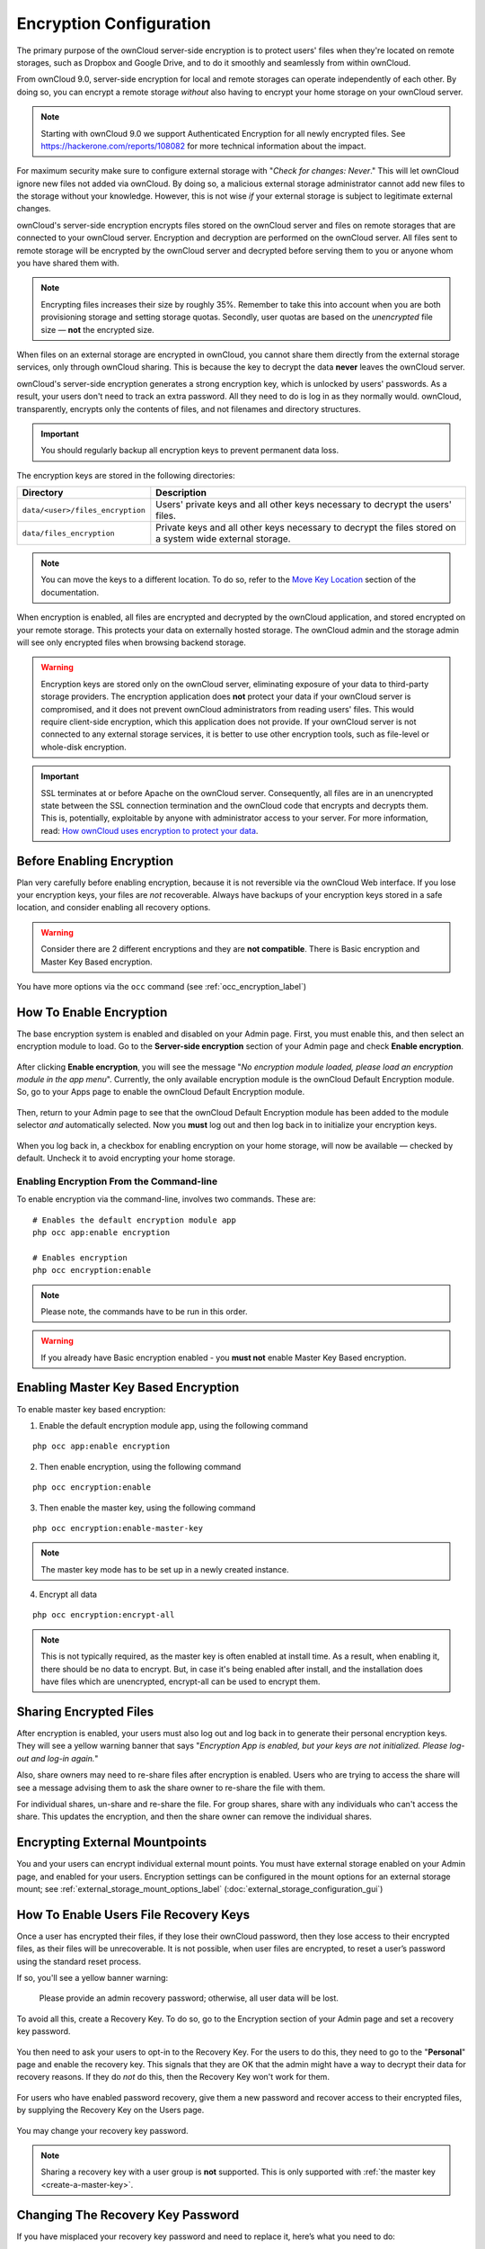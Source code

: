 ========================
Encryption Configuration
========================


The primary purpose of the ownCloud server-side encryption is to protect users' files when they're located on remote storages, such as Dropbox and Google Drive, and to do it smoothly and seamlessly from within ownCloud.

From ownCloud 9.0, server-side encryption for local and remote storages can operate independently of each other. 
By doing so, you can encrypt a remote storage *without* also having to encrypt your home storage on your ownCloud server.

.. note:: Starting with ownCloud 9.0 we support Authenticated Encryption for all newly encrypted files. See https://hackerone.com/reports/108082 for more technical information about the impact.
   
For maximum security make sure to configure external storage with "*Check for changes: Never*." 
This will let ownCloud ignore new files not added via ownCloud. 
By doing so, a malicious external storage administrator cannot add new files to the storage without your knowledge. 
However, this is not wise *if* your external storage is subject to legitimate external changes.

ownCloud's server-side encryption encrypts files stored on the ownCloud server and files on remote storages that are connected to your ownCloud server. 
Encryption and decryption are performed on the ownCloud server. 
All files sent to remote storage will be encrypted by the ownCloud server and decrypted before serving them to you or anyone whom you have shared them with.

.. note:: Encrypting files increases their size by roughly 35%. Remember to take this into account when you are both provisioning storage and setting storage quotas. Secondly, user quotas are based on the *unencrypted* file size — **not** the encrypted size.

When files on an external storage are encrypted in ownCloud, you cannot share them directly from the external storage services, only through ownCloud sharing. 
This is because the key to decrypt the data **never** leaves the ownCloud server.

ownCloud's server-side encryption generates a strong encryption key, which is unlocked by users' passwords. 
As a result, your users don't need to track an extra password. 
All they need to do is log in as they normally would. 
ownCloud, transparently, encrypts only the contents of files, and not filenames and directory structures.

.. important:: 
   You should regularly backup all encryption keys to prevent permanent data loss. 

The encryption keys are stored in the following directories:

================================ ==============================================
Directory                        Description
================================ ==============================================
``data/<user>/files_encryption`` Users' private keys and all other keys 
                                 necessary to decrypt the users' files.
``data/files_encryption``        Private keys and all other keys necessary to 
                                 decrypt the files stored on a system wide 
                                 external storage.
================================ ==============================================
  
.. note::
   You can move the keys to a different location. To do so, refer to the `Move Key Location`_ section of the documentation.
  
When encryption is enabled, all files are encrypted and decrypted by the 
ownCloud application, and stored encrypted on your remote storage.
This protects your data on externally hosted storage. 
The ownCloud admin and the storage admin will see only encrypted files when browsing backend storage.  
  
.. warning:: Encryption keys are stored only on the ownCloud server,
   eliminating exposure of your data to third-party storage providers. The
   encryption application does **not** protect your data if your ownCloud
   server is compromised, and it does not prevent ownCloud administrators from
   reading users' files. This would require client-side encryption, which this
   application does not provide. If your ownCloud server is not connected to
   any external storage services, it is better to use other encryption
   tools, such as file-level or whole-disk encryption. 
   
.. important:: 
   SSL terminates at or before Apache on the ownCloud server. Consequently, all
   files are in an unencrypted state between the SSL connection termination and
   the ownCloud code that encrypts and decrypts them. This is, potentially,
   exploitable by anyone with administrator access to your server. For more
   information, read: `How ownCloud uses encryption to protect your data
   <https://owncloud.org/blog/how-owncloud-uses-encryption-to-protect-your-data/>`_.
   
Before Enabling Encryption
--------------------------

Plan very carefully before enabling encryption, because it is not reversible via the ownCloud Web interface. 
If you lose your encryption keys, your files are *not* recoverable. 
Always have backups of your encryption keys stored in a safe location, and consider enabling all recovery options.

.. warning:: Consider there are 2 different encryptions and they are **not compatible**. There is Basic encryption and Master Key Based encryption. 

You have more options via the ``occ`` command (see :ref:`occ_encryption_label`)

.. _enable_encryption_label:

How To Enable Encryption
------------------------

The base encryption system is enabled and disabled on your Admin page. 
First, you must enable this, and then select an encryption module to load. 
Go to the **Server-side encryption** section of your Admin page and check **Enable encryption**. 

.. figure:: images/encryption3.png

After clicking **Enable encryption**, you will see the message "*No encryption module loaded, please load an encryption module in the app menu*". 
Currently, the only available encryption module is the ownCloud Default Encryption module.
So, go to your Apps page to enable the ownCloud Default Encryption module.

.. figure:: images/encryption1.png

Then, return to your Admin page to see that the ownCloud Default Encryption module has been added to the module selector *and* automatically selected. 
Now you **must** log out and then log back in to initialize your encryption keys.

.. figure:: images/encryption14.png

When you log back in, a checkbox for enabling encryption on your home storage, will now be available — checked by default. 
Uncheck it to avoid encrypting your home storage.

.. figure:: images/encryption15.png

Enabling Encryption From the Command-line
~~~~~~~~~~~~~~~~~~~~~~~~~~~~~~~~~~~~~~~~~

To enable encryption via the command-line, involves two commands. 
These are:

::

  # Enables the default encryption module app
  php occ app:enable encryption
  
  # Enables encryption
  php occ encryption:enable

.. note::
   Please note, the commands have to be run in this order.

.. warning:: If you already have Basic encryption enabled - you **must not** enable Master Key Based encryption.

Enabling Master Key Based Encryption
------------------------------------

To enable master key based encryption:

1. Enable the default encryption module app, using the following command

::

  php occ app:enable encryption

2. Then enable encryption, using the following command 

:: 

  php occ encryption:enable

3. Then enable the master key, using the following command

::

  php occ encryption:enable-master-key

.. note::

   The master key mode has to be set up in a newly created instance.
  
4. Encrypt all data

::
  
  php occ encryption:encrypt-all

.. note::
   
   This is not typically required, as the master key is often enabled at install time. 
   As a result, when enabling it, there should be no data to encrypt. 
   But, in case it's being enabled after install, and the installation does have files which are unencrypted, encrypt-all can be used to encrypt them.
  
Sharing Encrypted Files
-----------------------

After encryption is enabled, your users must also log out and log back in to generate their personal encryption keys. 
They will see a yellow warning banner that says "*Encryption App is enabled, but your keys are not initialized. Please log-out and log-in again.*" 

Also, share owners may need to re-share files after encryption is enabled. 
Users who are trying to access the share will see a message advising them to ask the share owner to re-share the file with them. 

For individual shares, un-share and re-share the file. 
For group shares, share with any individuals who can't access the share. 
This updates the encryption, and then the share owner can remove the individual shares.

.. figure:: images/encryption9.png

Encrypting External Mountpoints
-------------------------------

You and your users can encrypt individual external mount points. 
You must have external storage enabled on your Admin page, and enabled for your users.
Encryption settings can be configured in the mount options for an external storage mount; see :ref:`external_storage_mount_options_label` (:doc:`external_storage_configuration_gui`)

.. _enable-file-recovery-key:

How To Enable Users File Recovery Keys
--------------------------------------

Once a user has encrypted their files, if they lose their ownCloud password, then they lose access to their encrypted files, as their files will be unrecoverable. 
It is not possible, when user files are encrypted, to reset a user’s password using the standard reset process. 

If so, you'll see a yellow banner warning: 

  Please provide an admin recovery password; otherwise, all user data will be lost.

To avoid all this, create a Recovery Key. 
To do so, go to the Encryption section of your Admin page and set a recovery key password.

.. figure:: images/encryption10.png

You then need to ask your users to opt-in to the Recovery Key. 
For the users to do this, they need to go to the "**Personal**" page and enable the recovery key.
This signals that they are OK that the admin might have a way to decrypt their data for recovery reasons.
If they do *not* do this, then the Recovery Key won't work for them.

.. figure:: images/encryption7.png

For users who have enabled password recovery, give them a new password and recover access to their encrypted files, by supplying the Recovery Key on the Users page.

.. figure:: images/encryption8.png

You may change your recovery key password.

.. figure:: images/encryption12.png

.. _occ_encryption_label:
   

.. note::
   Sharing a recovery key with a user group is **not** supported.
   This is only supported with :ref:`the master key <create-a-master-key>`.
   
Changing The Recovery Key Password
----------------------------------

If you have misplaced your recovery key password and need to replace it, here’s what you need to do:

1. Delete the recovery key from both ``data/owncloud_private_keys`` and ``data/public-keys``
2. Edit your database table ``oc_appconfig`` and remove the rows with the config keys ``recoveryKeyId`` and ``recoveryAdminEnabled`` for the appid ``files_encryption``
3. Login as admin and activate the recovery key again with a new password. This will generate a new key pair
4. All users who used the original recovery key will need to disable it and enable it again. This deletes the old recovery share keys from their files and encrypts their files with the new recovery key

.. NOTE:: 
   You can only change the recovery key password if you know the original. This is by design, as only admins who know the recovery key password should be able to change it. If not, admins could hijack the recovery key from each other
   
.. WARNING:: 
   Replacing the recovery key will mean that all users will lose the possibility to recover their files until they have applied the new recovery key

Disabling Encryption
--------------------

To disable encryption, put your ownCloud server into single-user mode, and then disable your encryption module with these commands::

 occ maintenance:singleuser --on
 occ encryption:disable
 
Take it out of single-user mode when you are finished, by using the following command::

 occ maintenance:singleuser --off
 
.. important:: 
   You may only disable encryption with by using the `occ Encryption
   Commands`_. Make sure you have backups of all encryption keys, including
   those for all your users. 

Not All Files Are Encrypted
---------------------------

Only the data in the files in ``data/user/files`` are encrypted, not the filenames or folder structures. 

In addition, these files are never encrypted:

- Existing files in the trash bin & Versions. Only new and changed files after 
  encryption is enabled are encrypted.
- Image thumbnails from the Gallery app
- Previews from the Files app
- The search index from the full-text search app
- Third-party app data

There may be other files that are not encrypted. 
Only files that are exposed to third-party storage providers are guaranteed to be encrypted.
 
LDAP and Other External User Back-ends
--------------------------------------

If you use an external user back-end, such as an LDAP or Samba server, and you change a user's password on that back-end, the user will be prompted to change their ownCloud login to match on their next ownCloud login. 
The user will need both their old and new passwords to do this. 
If you have enabled the recovery key then you can change a user's password in the ownCloud Users panel to match their back-end password and then — of course — notify the user and give them their new password.

occ Encryption Commands
-----------------------

If you have shell access, you may use the ``occ`` command to perform encryption operations. 
You also have additional options such as decryption and creating a single master encryption key. 
See :ref:`encryption_label`  for detailed instructions on using ``occ``.

View Current Encryption Status
~~~~~~~~~~~~~~~~~~~~~~~~~~~~~~

Get the current encryption status and the loaded encryption module::

 occ encryption:status
  - enabled: false                 
  - defaultModule: OC_DEFAULT_MODULE

This is equivalent to checking **Enable server-side encryption** on your Admin page::

 occ encryption:enable
 Encryption enabled

 Default module: OC_DEFAULT_MODULE
 
List Available Encryption Modules
~~~~~~~~~~~~~~~~~~~~~~~~~~~~~~~~~

To list the available encryption modules::

 occ encryption:list-modules
  - OC_DEFAULT_MODULE: Default encryption module [default*]

Select a different default Encryption module (currently the only available module is ``OC_DEFAULT_MODULE``)::

 occ encryption:set-default-module [Module ID]. 
 
The [module ID] is taken from the ``encryption:list-modules`` command.

Encrypt and Decrypt Data Files For All Users
~~~~~~~~~~~~~~~~~~~~~~~~~~~~~~~~~~~~~~~~~~~~

For performance reasons, when you enable encryption on an ownCloud server only new and changed files are encrypted. 
This command gives you the option to encrypt all files. 
You must first put your ownCloud server into single-user mode to prevent any user activity until encryption is completed::

 occ maintenance:singleuser
 Single user mode is currently enabled

Then run ``occ``::

 occ encryption:encrypt-all
 
 You are about to start encrypting all files stored in your ownCloud.
 It will depend on the encryption module you use which files get encrypted.
 Depending on the number and size of your files this can take some time.
 Please make sure that no users access their files during this process!

 Do you really want to continue? (y/n) 
 
When you type ``y`` it creates a key pair for each of your users, and then encrypts their files, displaying progress until all user files are encrypted. 

Decrypt all user data files, or optionally a single user::
 
 occ encryption:decrypt-all [username]
 
View current location of keys::

 occ encryption:show-key-storage-root
 Current key storage root:  default storage location (data/) 

Move Key Location
~~~~~~~~~~~~~~~~~

Move keys to a different root folder, either locally or on a different server. 
The folder must already exist, be owned by root and your HTTP group, and be restricted to root and your HTTP group. 
This example is for Ubuntu Linux. 
Note that the new folder is relative to your ``occ`` directory::

 mkdir /etc/keys
 chown -R root:www-data /etc/keys
 chmod -R 0770 /etc/keys
 occ encryption:change-key-storage-root ../../../etc/keys
 Start to move keys:
    4 [============================]
 Key storage root successfully changed to ../../../etc/keys
 
.. _create-a-master-key:
 
Create a New Master Key
~~~~~~~~~~~~~~~~~~~~~~~
 
Use this when you have:

* A single-sign-on infrastructure
* A fresh installation with no existing data
* Systems where encryption has not already been enabled 

::

  occ encryption:enable-master-key

.. important::
   It is not possible to disable it.
 
Disabling Encryption
--------------------

You may disable encryption only with ``occ``. 
Make sure you have backups of all the encryption keys, including those for all users. 
When you do, put your ownCloud server into single-user mode, and then disable your encryption module with this command:

::

 occ maintenance:singleuser --on
 occ encryption:disable

.. warning:: 
   Encryption cannot be disabled without the user’s password or :ref:`file recovery key <enable-file-recovery-key>`.
   If you don't have access to at least one of these then there is no way to decrypt all files. 
 
Then, take it out of single-user mode when you are finished with this command:

::

 occ maintenance:singleuser --off
 
It is possible to disable encryption with the file recovery key, *if* every user uses them.
If so, :ref:`"decrypt all" <encryption_label>` will use it to decrypt all files.

.. note::
   It is **not** planned to move this to the next user login or a background job. 
   If that was done, then login passwords would need to be stored in the
   database, which could be a security issue. 

Files Not Encrypted
-------------------

Only the data in the files in ``data/user/files`` are encrypted, and not the filenames or folder structures. These files are never encrypted:

- Existing files in the trash bin & Versions. Only new and changed files after 
  encryption is enabled are encrypted.
- Existing files in Versions
- Image thumbnails from the Gallery app
- Previews from the Files app
- The search index from the full-text search app
- Third-party app data

There may be other files that are not encrypted; only files that are exposed to third-party storage providers are guaranteed to be encrypted.

LDAP and Other External User Back-ends
--------------------------------------

If you use an external user back-end, such as an LDAP or Samba server, and you change a user's password on the back-end, the user will be prompted to change their ownCloud login to match on their next ownCloud login. 
The user will need both their old and new passwords to do this. 
If you have enabled the Recovery Key, then you can change a user's password in the ownCloud Users panel to match their back-end password, and then, of course, notify the user and give them their new password.

.. _upgrading_encryption_label:

Encryption migration to ownCloud 8.0
------------------------------------

When you upgrade from older versions of ownCloud to ownCloud 8.0, you must manually migrate your encryption keys with the *occ* command after the upgrade is complete, like this example for CentOS: ``sudo -u apache php occ encryption:migrate-keys`` 
You must run *occ* as your HTTP user. See :doc:`../configuration_server/occ_command` to learn more about *occ*.

Encryption migration to ownCloud 8.1
------------------------------------

The encryption backend has changed again in ownCloud 8.1, so you must take some additional steps to migrate encryption correctly. 
If you do not follow these steps you may not be able to access your files.

Before you start your upgrade, put your ownCloud server into ``maintenance:singleuser`` mode (See :doc:`../maintenance/enable_maintenance`.) 
You must do this to prevent users and sync clients from accessing files before you have completed your encryption migration.

After your upgrade is complete, follow the steps in :ref:`enable_encryption_label` to enable the new encryption system. 
Then click the **Start Migration** button on your Admin page to migrate your encryption keys, or use the ``occ`` command. 
We strongly recommend using the ``occ`` command; the **Start Migration** button is for admins who do not have access to the console, for example, installations on shared hosting. 
This example is for Debian/Ubuntu Linux::

 $ sudo -u www-data php occ encryption:migrate
 
This example is for Red Hat/CentOS/Fedora Linux::

 $ sudo -u apache php occ encryption:migrate
 
You must run ``occ`` as your HTTP user; see 
:doc:`../configuration_server/occ_command`.

When you are finished, take your ownCloud server out of 
``maintenance:singleuser`` mode.

.. Links
   
.. _file-level or whole-disk encryption: http://blog.vormetric.com/2015/06/23/locking-down-data-full-disk-encryption-vs-file-level-encryption/

